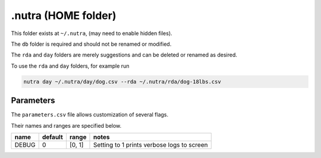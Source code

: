 **********************
 .nutra (HOME folder)
**********************

This folder exists at ``~/.nutra``, (may need to enable hidden files).

The ``db`` folder is required and should not be renamed or modified.

The ``rda`` and ``day`` folders are merely suggestions and can be deleted or renamed as desired.

To use the ``rda`` and ``day`` folders, for example run

.. code-block:: bash

    nutra day ~/.nutra/day/dog.csv --rda ~/.nutra/rda/dog-18lbs.csv

==========
Parameters
==========

The ``parameters.csv`` file allows customization of several flags.

Their names and ranges are specified below.

=====  ========  ======  ===========================================
name   default   range   notes
=====  ========  ======  ===========================================
DEBUG  0         [0, 1]  Setting to 1 prints verbose logs to screen
=====  ========  ======  ===========================================
